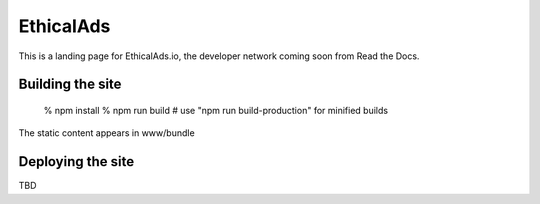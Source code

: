 EthicalAds
==========

This is a landing page for EthicalAds.io,
the developer network coming soon from Read the Docs.


Building the site
-----------------

    % npm install
    % npm run build     # use "npm run build-production" for minified builds

The static content appears in www/bundle


Deploying the site
------------------

TBD
